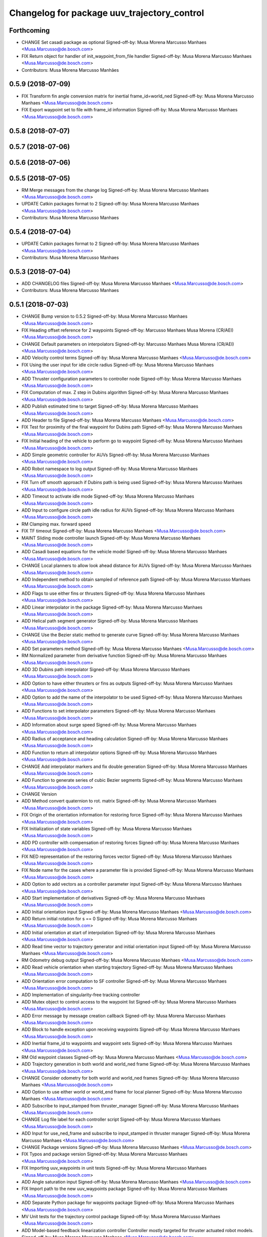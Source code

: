 ^^^^^^^^^^^^^^^^^^^^^^^^^^^^^^^^^^^^^^^^^^^^
Changelog for package uuv_trajectory_control
^^^^^^^^^^^^^^^^^^^^^^^^^^^^^^^^^^^^^^^^^^^^

Forthcoming
-----------
* CHANGE Set casadi package as optional
  Signed-off-by: Musa Morena Marcusso Manhaes <Musa.Marcusso@de.bosch.com>
* FIX Return object for handler of init_waypoint_from_file handler
  Signed-off-by: Musa Morena Marcusso Manhaes <Musa.Marcusso@de.bosch.com>
* Contributors: Musa Morena Marcusso Manhães

0.5.9 (2018-07-09)
------------------
* FIX Transform fin angle conversion matrix for inertial frame_id=world_ned
  Signed-off-by: Musa Morena Marcusso Manhaes <Musa.Marcusso@de.bosch.com>
* FIX Export waypoint set to file with frame_id information
  Signed-off-by: Musa Morena Marcusso Manhaes <Musa.Marcusso@de.bosch.com>

0.5.8 (2018-07-07)
------------------

0.5.7 (2018-07-06)
------------------

0.5.6 (2018-07-06)
------------------

0.5.5 (2018-07-05)
------------------
* RM Merge messages from the change log
  Signed-off-by: Musa Morena Marcusso Manhaes <Musa.Marcusso@de.bosch.com>
* UPDATE Catkin packages format to 2
  Signed-off-by: Musa Morena Marcusso Manhaes <Musa.Marcusso@de.bosch.com>
* Contributors: Musa Morena Marcusso Manhaes

0.5.4 (2018-07-04)
------------------
* UPDATE Catkin packages format to 2
  Signed-off-by: Musa Morena Marcusso Manhaes <Musa.Marcusso@de.bosch.com>
* Contributors: Musa Morena Marcusso Manhaes

0.5.3 (2018-07-04)
------------------
* ADD CHANGELOG files
  Signed-off-by: Musa Morena Marcusso Manhaes <Musa.Marcusso@de.bosch.com>
* Contributors: Musa Morena Marcusso Manhaes

0.5.1 (2018-07-03)
------------------
* CHANGE Bump version to 0.5.2
  Signed-off-by: Musa Morena Marcusso Manhaes <Musa.Marcusso@de.bosch.com>
* FIX Heading offset reference for 2 waypoints
  Signed-off-by: Marcusso Manhaes Musa Morena (CR/AEI) <Musa.Marcusso@de.bosch.com>
* CHANGE Default parameters on interpolators
  Signed-off-by: Marcusso Manhaes Musa Morena (CR/AEI) <Musa.Marcusso@de.bosch.com>
* ADD Velocity control terms
  Signed-off-by: Musa Morena Marcusso Manhaes <Musa.Marcusso@de.bosch.com>
* FIX Using the user input for idle circle radius
  Signed-off-by: Musa Morena Marcusso Manhaes <Musa.Marcusso@de.bosch.com>
* ADD Thruster configuration parameters to controller node
  Signed-off-by: Musa Morena Marcusso Manhaes <Musa.Marcusso@de.bosch.com>
* FIX Computation of max. Z step in Dubins algorithm
  Signed-off-by: Musa Morena Marcusso Manhaes <Musa.Marcusso@de.bosch.com>
* ADD Publish estimated time to target
  Signed-off-by: Musa Morena Marcusso Manhaes <Musa.Marcusso@de.bosch.com>
* ADD Header to file
  Signed-off-by: Musa Morena Marcusso Manhaes <Musa.Marcusso@de.bosch.com>
* FIX Test for proximity of the final waypoint for Dubins path
  Signed-off-by: Musa Morena Marcusso Manhaes <Musa.Marcusso@de.bosch.com>
* FIX Initial heading of the vehicle to perform go to waypoint
  Signed-off-by: Musa Morena Marcusso Manhaes <Musa.Marcusso@de.bosch.com>
* ADD Simple geometric controller for AUVs
  Signed-off-by: Musa Morena Marcusso Manhaes <Musa.Marcusso@de.bosch.com>
* ADD Robot namespace to log output
  Signed-off-by: Musa Morena Marcusso Manhaes <Musa.Marcusso@de.bosch.com>
* FIX Turn off smooth approach if Dubins path is being used
  Signed-off-by: Musa Morena Marcusso Manhaes <Musa.Marcusso@de.bosch.com>
* ADD Timeout to activate idle mode
  Signed-off-by: Musa Morena Marcusso Manhaes <Musa.Marcusso@de.bosch.com>
* ADD Input to configure circle path idle radius for AUVs
  Signed-off-by: Musa Morena Marcusso Manhaes <Musa.Marcusso@de.bosch.com>
* RM Clamping max. forward speed
* FIX TF timeout
  Signed-off-by: Musa Morena Marcusso Manhaes <Musa.Marcusso@de.bosch.com>
* MAINT Sliding mode controller launch
  Signed-off-by: Musa Morena Marcusso Manhaes <Musa.Marcusso@de.bosch.com>
* ADD Casadi based equations for the vehicle model
  Signed-off-by: Musa Morena Marcusso Manhaes <Musa.Marcusso@de.bosch.com>
* CHANGE Local planners to allow look ahead distance for AUVs
  Signed-off-by: Musa Morena Marcusso Manhaes <Musa.Marcusso@de.bosch.com>
* ADD Independent method to obtain sampled of reference path
  Signed-off-by: Musa Morena Marcusso Manhaes <Musa.Marcusso@de.bosch.com>
* ADD Flags to use either fins or thrusters
  Signed-off-by: Musa Morena Marcusso Manhaes <Musa.Marcusso@de.bosch.com>
* ADD Linear interpolator in the package
  Signed-off-by: Musa Morena Marcusso Manhaes <Musa.Marcusso@de.bosch.com>
* ADD Helical path segment generator
  Signed-off-by: Musa Morena Marcusso Manhaes <Musa.Marcusso@de.bosch.com>
* CHANGE Use the Bezier static method to generate curve
  Signed-off-by: Musa Morena Marcusso Manhaes <Musa.Marcusso@de.bosch.com>
* ADD Set parameters method
  Signed-off-by: Musa Morena Marcusso Manhaes <Musa.Marcusso@de.bosch.com>
* RM Normalized parameter from derivative function
  Signed-off-by: Musa Morena Marcusso Manhaes <Musa.Marcusso@de.bosch.com>
* ADD 3D Dubins path interpolator
  Signed-off-by: Musa Morena Marcusso Manhaes <Musa.Marcusso@de.bosch.com>
* ADD Option to have either thrusters or fins as outputs
  Signed-off-by: Musa Morena Marcusso Manhaes <Musa.Marcusso@de.bosch.com>
* ADD Option to add the name of the interpolator to be used
  Signed-off-by: Musa Morena Marcusso Manhaes <Musa.Marcusso@de.bosch.com>
* ADD Functions to set interpolator parameters
  Signed-off-by: Musa Morena Marcusso Manhaes <Musa.Marcusso@de.bosch.com>
* ADD Information about surge speed
  Signed-off-by: Musa Morena Marcusso Manhaes <Musa.Marcusso@de.bosch.com>
* ADD Radius of acceptance and heading calculation
  Signed-off-by: Musa Morena Marcusso Manhaes <Musa.Marcusso@de.bosch.com>
* ADD Function to return all interpolator options
  Signed-off-by: Musa Morena Marcusso Manhaes <Musa.Marcusso@de.bosch.com>
* CHANGE Add interpolator markers and fix double generation
  Signed-off-by: Musa Morena Marcusso Manhaes <Musa.Marcusso@de.bosch.com>
* ADD Function to generate series of cubic Bezier segments
  Signed-off-by: Musa Morena Marcusso Manhaes <Musa.Marcusso@de.bosch.com>
* CHANGE Version
* ADD Method convert quaternion to rot. matrix
  Signed-off-by: Musa Morena Marcusso Manhaes <Musa.Marcusso@de.bosch.com>
* FIX Origin of the orientation information for restoring force
  Signed-off-by: Musa Morena Marcusso Manhaes <Musa.Marcusso@de.bosch.com>
* FIX Initialization of state variables
  Signed-off-by: Musa Morena Marcusso Manhaes <Musa.Marcusso@de.bosch.com>
* ADD PD controller with compensation of restoring forces
  Signed-off-by: Musa Morena Marcusso Manhaes <Musa.Marcusso@de.bosch.com>
* FIX NED representation of the restoring forces vector
  Signed-off-by: Musa Morena Marcusso Manhaes <Musa.Marcusso@de.bosch.com>
* FIX Node name for the cases where a parameter file is provided
  Signed-off-by: Musa Morena Marcusso Manhaes <Musa.Marcusso@de.bosch.com>
* ADD Option to add vectors as a controller parameter input
  Signed-off-by: Musa Morena Marcusso Manhaes <Musa.Marcusso@de.bosch.com>
* ADD Start implementation of derivatives
  Signed-off-by: Musa Morena Marcusso Manhaes <Musa.Marcusso@de.bosch.com>
* ADD Initial orientation input
  Signed-off-by: Musa Morena Marcusso Manhaes <Musa.Marcusso@de.bosch.com>
* ADD Return initial rotation for s == 0
  Signed-off-by: Musa Morena Marcusso Manhaes <Musa.Marcusso@de.bosch.com>
* ADD Initial orientation at start of interpolation
  Signed-off-by: Musa Morena Marcusso Manhaes <Musa.Marcusso@de.bosch.com>
* ADD Read time vector to trajectory generator and initial orientation input
  Signed-off-by: Musa Morena Marcusso Manhaes <Musa.Marcusso@de.bosch.com>
* RM Odometry debug output
  Signed-off-by: Musa Morena Marcusso Manhaes <Musa.Marcusso@de.bosch.com>
* ADD Read vehicle orientation when starting trajectory
  Signed-off-by: Musa Morena Marcusso Manhaes <Musa.Marcusso@de.bosch.com>
* ADD Orientation error computation to SF controller
  Signed-off-by: Musa Morena Marcusso Manhaes <Musa.Marcusso@de.bosch.com>
* ADD Implementation of singularity-free tracking controller
* ADD Mutex object to control access to the waypoint list
  Signed-off-by: Musa Morena Marcusso Manhaes <Musa.Marcusso@de.bosch.com>
* ADD Error message by message creation callback
  Signed-off-by: Musa Morena Marcusso Manhaes <Musa.Marcusso@de.bosch.com>
* ADD Block to handle exception upon receiving waypoints
  Signed-off-by: Musa Morena Marcusso Manhaes <Musa.Marcusso@de.bosch.com>
* ADD Inertial frame_id to waypoints and waypoint sets
  Signed-off-by: Musa Morena Marcusso Manhaes <Musa.Marcusso@de.bosch.com>
* RM Old waypoint classes
  Signed-off-by: Musa Morena Marcusso Manhaes <Musa.Marcusso@de.bosch.com>
* ADD Trajectory generation in both world and world_ned frame
  Signed-off-by: Musa Morena Marcusso Manhaes <Musa.Marcusso@de.bosch.com>
* CHANGE Consider odometry for both world and world_ned frames
  Signed-off-by: Musa Morena Marcusso Manhaes <Musa.Marcusso@de.bosch.com>
* ADD Option to use either world or world_end frame for local planner
  Signed-off-by: Musa Morena Marcusso Manhaes <Musa.Marcusso@de.bosch.com>
* ADD Subscribe to input_stamped from thruster_manager
  Signed-off-by: Musa Morena Marcusso Manhaes <Musa.Marcusso@de.bosch.com>
* CHANGE Log file label for each controller script
  Signed-off-by: Musa Morena Marcusso Manhaes <Musa.Marcusso@de.bosch.com>
* ADD Input for use_ned_frame and subscribe to input_stamped in thruster manager
  Signed-off-by: Musa Morena Marcusso Manhaes <Musa.Marcusso@de.bosch.com>
* CHANGE Package versions
  Signed-off-by: Musa Morena Marcusso Manhaes <Musa.Marcusso@de.bosch.com>
* FIX Typos and package version
  Signed-off-by: Musa Morena Marcusso Manhaes <Musa.Marcusso@de.bosch.com>
* FIX Importing uuv_waypoints in unit tests
  Signed-off-by: Musa Morena Marcusso Manhaes <Musa.Marcusso@de.bosch.com>
* ADD Angle saturation input
  Signed-off-by: Musa Morena Marcusso Manhaes <Musa.Marcusso@de.bosch.com>
* FIX Import path to the new uuv_waypoints package
  Signed-off-by: Musa Morena Marcusso Manhaes <Musa.Marcusso@de.bosch.com>
* ADD Separate Python package for waypoints package
  Signed-off-by: Musa Morena Marcusso Manhaes <Musa.Marcusso@de.bosch.com>
* MV Unit tests for the trajectory control package
  Signed-off-by: Musa Morena Marcusso Manhaes <Musa.Marcusso@de.bosch.com>
* ADD Model-based feedback linearization controller
  Controller mostly targeted for thruster actuated robot models.
  Signed-off-by: Musa Morena Marcusso Manhaes <Musa.Marcusso@de.bosch.com>
* FIX Sliding surface with saturation function
  To avoid extreme control efforts from being generated, add an
  option to use a saturation function that will fix the chattering
  problem with the non-model-based sliding mode controller.
  Signed-off-by: Musa Morena Marcusso Manhaes <Musa.Marcusso@de.bosch.com>
* FIX Matrix dimension errors
  Signed-off-by: Musa Morena Marcusso Manhaes <Musa.Marcusso@de.bosch.com>
* ADD PID controller for underactuated vehicles
  Signed-off-by: Musa Morena Marcusso Manhaes <Musa.Marcusso@de.bosch.com>
* ADD Argument to generate trajectories in 6 DoF
  Signed-off-by: Musa Morena Marcusso Manhaes <Musa.Marcusso@de.bosch.com>
* ADD gui_on flag to all controller launch files
  gui_on flag will toggle publication of trajectory and waypoint visual
  markers
  Signed-off-by: Musa Morena Marcusso Manhaes <Musa.Marcusso@de.bosch.com>
* CHANGE CMakeLists to install new controller script
  Signed-off-by: Musa Morena Marcusso Manhaes <Musa.Marcusso@de.bosch.com>
* ADD Simple AUV P-controller
  Signed-off-by: Musa Morena Marcusso Manhaes <Musa.Marcusso@de.bosch.com>
* ADD Flag to check controller initialization
  The controller could break in case the timer set in the
  base class started the update before all parameters were
  properly initialized.
  Signed-off-by: Musa Morena Marcusso Manhaes <Musa.Marcusso@de.bosch.com>
* FIX Package dependencies for rosdep
  Signed-off-by: Musa Morena Marcusso Manhaes <Musa.Marcusso@de.bosch.com>
* ADD Read flag to use stamped poses from parameter server.
  Signed-off-by: Musa Morena Marcusso Manhaes <Musa.Marcusso@de.bosch.com>
* ADD Restriction to the teleop pose reference regarding the sea surface
  Signed-off-by: Musa Morena Marcusso Manhaes <Musa.Marcusso@de.bosch.com>
* ADD Set methods for the position vector
  Signed-off-by: Musa Morena Marcusso Manhaes <Musa.Marcusso@de.bosch.com>
* ADD Teleop method reading reference input from the joystick to the DP controller local planner
  Signed-off-by: Musa Morena Marcusso Manhaes <Musa.Marcusso@de.bosch.com>
* ADD Option to generate reference with stamped poses only
  Signed-off-by: Musa Morena Marcusso Manhaes <Musa.Marcusso@de.bosch.com>
* ADD List to map segments to waypoints to trace the vehicle.
  Signed-off-by: Musa Morena Marcusso Manhaes <Musa.Marcusso@de.bosch.com>
* ADD Test for waypoint above sea surface (Gazebo's ENU frame)
  Signed-off-by: Musa Morena Marcusso Manhaes <Musa.Marcusso@de.bosch.com>
* RM Deprecated computation of straight lines, now using lipb
  Signed-off-by: Musa Morena Marcusso Manhaes <Musa.Marcusso@de.bosch.com>
* ADD Method to return the current damping matrix
  Signed-off-by: Musa Morena Marcusso Manhaes <Musa.Marcusso@de.bosch.com>
* ADD start_station_keeping method
  Signed-off-by: Musa Morena Marcusso Manhaes <Musa.Marcusso@de.bosch.com>
* FIX Test the max. forward speed input for the go to waypoint command.
  Signed-off-by: Musa Morena Marcusso Manhaes <Musa.Marcusso@de.bosch.com>
* FIX Output of NaN time of trajectory point message.
  Signed-off-by: Musa Morena Marcusso Manhaes <Musa.Marcusso@de.bosch.com>
* FIX Hold vehicle if trajectory is finished
  Signed-off-by: Musa Morena Marcusso Manhaes <Musa.Marcusso@de.bosch.com>
* FIX None as reference in DP controller.
  Signed-off-by: Musa Morena Marcusso Manhaes <Musa.Marcusso@de.bosch.com>
* FIX Local planner for straight line paths.
  Signed-off-by: Musa Morena Marcusso Manhaes <Musa.Marcusso@de.bosch.com>
* ADD launch folder to be installed.
  Signed-off-by: Musa Morena Marcusso Manhães <Musa.Marcusso@de.bosch.com>
* FIX Conversion to/from SNAME convention in the local vehicle model.
  Signed-off-by: Musa Morena Marcusso Manhães <Musa.Marcusso@de.bosch.com>
* ADD Logging to the controllers.
  Signed-off-by: Musa Morena Marcusso Manhães <Musa.Marcusso@de.bosch.com>
* FIX Reset the waypoint interpolator between service calls
  FIX Missing links for the trajectory interpolation.
  Signed-off-by: Musa Morena Marcusso Manhães <Musa.Marcusso@de.bosch.com>
* FIX Return trajectory's start pose reference if a start time offset was given.
  Signed-off-by: Musa Morena Marcusso Manhães <Musa.Marcusso@de.bosch.com>
* CHANGE Use trajectory duration instead of max. time.
  Signed-off-by: Musa Morena Marcusso Manhães <Musa.Marcusso@de.bosch.com>
* FIX Integrator signal in controller abstract class.
  Signed-off-by: Musa Morena Marcusso Manhães <Musa.Marcusso@de.bosch.com>
* CHANGE Instead of trajectory max. time, use duration as offset wrt start time.
  Signed-off-by: Musa Morena Marcusso Manhães <Musa.Marcusso@de.bosch.com>
* FIX Sign of the integrator.
  Signed-off-by: Musa Morena Marcusso Manhães <Musa.Marcusso@de.bosch.com>
* FIX Grammar error in comment.
  Signed-off-by: Musa Morena Marcusso Manhães <Musa.Marcusso@de.bosch.com>
* CHANGE Min. radius for polynomial blend according to the neighboring line segments.
  Signed-off-by: Musa Morena Marcusso Manhães <Musa.Marcusso@de.bosch.com>
* ADD Bibliographic reference for the linear interpolation with polynomial blends.
  Signed-off-by: Musa Morena Marcusso Manhães <Musa.Marcusso@de.bosch.com>
* ADD Test if the Bezier curve order provided is valid.
  Signed-off-by: Musa Morena Marcusso Manhães <Musa.Marcusso@de.bosch.com>
* ADD Template files to build a new thruster actuated underwater vehicle.
  Signed-off-by: Musa Morena Marcusso Manhães <Musa.Marcusso@de.bosch.com>
* FIX Correcting type of flag variables for the MB SM controller.
  Signed-off-by: Musa Morena Marcusso Manhães <Musa.Marcusso@de.bosch.com>
* FIX Missing colon.
  Signed-off-by: Musa Morena Marcusso Manhães <Musa.Marcusso@de.bosch.com>
* CHANGE Using cubic interpolation now only for helical and circular trajectories.
  Signed-off-by: Musa Morena Marcusso Manhães <Musa.Marcusso@de.bosch.com>
* ADD Bezier curves and linear segments to the path_generator package.
  Signed-off-by: Musa Morena Marcusso Manhães <Musa.Marcusso@de.bosch.com>
* CHANGE Adaptation of the waypoint interpolator to the new interpolator implementations.
  Signed-off-by: Musa Morena Marcusso Manhães <Musa.Marcusso@de.bosch.com>
* CHANGE Cubic interpolator to use the Bezier curves class instead of the scipy implementation.
  Signed-off-by: Musa Morena Marcusso Manhães <Musa.Marcusso@de.bosch.com>
* ADD Class to compute linear interpolation of waypoints with polynomial blends.
  Signed-off-by: Musa Morena Marcusso Manhães <Musa.Marcusso@de.bosch.com>
* ADD Class for computation of linear segments used by the LIPB interpolator.
  Signed-off-by: Musa Morena Marcusso Manhães <Musa.Marcusso@de.bosch.com>
* ADD Class for computation of 3D Bezier curves (order 3, 4 and 5).
  Signed-off-by: Musa Morena Marcusso Manhães <Musa.Marcusso@de.bosch.com>
* ADD Demonstration of cubic and linear interpolation with polynomial blends.
  Signed-off-by: Musa Morena Marcusso Manhães <Musa.Marcusso@de.bosch.com>
* CHANGE NMB SM parameter setting.
  Signed-off-by: Musa Morena Marcusso Manhães <Musa.Marcusso@de.bosch.com>
* FIX Computation from max. time from the interpolated waypoint path.
  Signed-off-by: Musa Morena Marcusso Manhães <Musa.Marcusso@de.bosch.com>
* FIX Test to set the finishing flag of a trajectory from an waypoint interpolated path.
  Signed-off-by: Musa Morena Marcusso Manhães <Musa.Marcusso@de.bosch.com>
* ADD Link to the SMAC repository.
  Signed-off-by: Musa Morena Marcusso Manhães <Musa.Marcusso@de.bosch.com>
* FIX Removing comment characters in wrong enconding
  Signed-off-by: Musa Morena Marcusso Manhães <Musa.Marcusso@de.bosch.com>
* ADD Test units for some trajectory generator
  modules.
  Signed-off-by: Musa Morena Marcusso Manhães <Musa.Marcusso@de.bosch.com>
* ADD Demo script for the waypoint interpolator.
  Signed-off-by: Musa Morena Marcusso Manhães <Musa.Marcusso@de.bosch.com>
* ADD Controller and RexROV vehicle model parameter
  files.
  Signed-off-by: Musa Morena Marcusso Manhães <Musa.Marcusso@de.bosch.com>
* ADD Trajectory controller ROS nodes and launch
  files.
  Signed-off-by: Musa Morena Marcusso Manhães <Musa.Marcusso@de.bosch.com>
* ADD Setup file for the trajectory control Python
  modules
  Signed-off-by: Musa Morena Marcusso Manhães <Musa.Marcusso@de.bosch.com>
* ADD DP controller abstract classes.
  Signed-off-by: Musa Morena Marcusso Manhães <Musa.Marcusso@de.bosch.com>
* ADD Trajectory generation Python module.
  Signed-off-by: Musa Morena Marcusso Manhães <Musa.Marcusso@de.bosch.com>
* ADD New package with trajectory controllers.
  Signed-off-by: Musa Morena Marcusso Manhães <Musa.Marcusso@de.bosch.com>
* Contributors: Marcusso Manhaes Musa Morena (CR/AEI), Musa Morena Marcusso Manhaes, Musa Morena Marcusso Manhães
